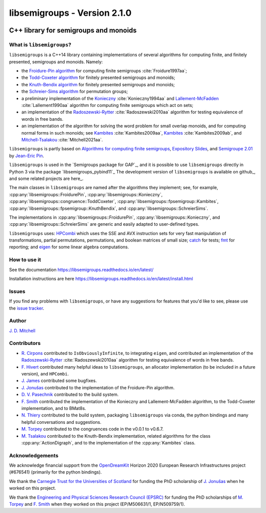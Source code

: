 .. Copyright (c) 2019-2021, J. D. Mitchell

   Distributed under the terms of the GPL license version 3.

   The full license is in the file LICENSE, distributed with this software.

libsemigroups - Version 2.1.0
=============================

.. image:: https://readthedocs.org/projects/libsemigroups/badge/?version=master
    :target: https://libsemigroups.readthedocs.io/en/devel/?badge=master
    :alt: Documentation Status

.. image:: https://mybinder.org/badge_logo.svg
    :target: https://mybinder.org/v2/gh/libsemigroups/libsemigroups/master
    :alt: Launch Binder
    
.. image:: https://codecov.io/gh/libsemigroups/libsemigroups/branch/master/graph/badge.svg
  :target: https://codecov.io/gh/libsemigroups/libsemigroups

.. image:: https://img.shields.io/conda/dn/conda-forge/libsemigroups
  :target: https://github.com/conda-forge/libsemigroups-feedstock

.. image:: https://anaconda.org/conda-forge/libsemigroups/badges/installer/conda.svg   
  :target: https://conda.anaconda.org/conda-forge

.. image:: https://zenodo.org/badge/DOI/10.5281/zenodo.1437752.svg
  :target: https://doi.org/10.5281/zenodo.1437752

.. image:: https://anaconda.org/conda-forge/libsemigroups/badges/license.svg   
  :target: https://anaconda.org/conda-forge/libsemigroups

.. image:: https://anaconda.org/conda-forge/libsemigroups/badges/platforms.svg   
  :target: https://anaconda.org/conda-forge/libsemigroups

C++ library for semigroups and monoids
--------------------------------------

What is ``libsemigroups``?
~~~~~~~~~~~~~~~~~~~~~~~~~~

``libsemigroups``  is a C++14 library containing implementations of several
algorithms for computing finite, and finitely presented, semigroups and
monoids. Namely:

- the `Froidure-Pin algorithm`_ for computing finite semigroups
  :cite:`Froidure1997aa`;
- the `Todd-Coxeter algorithm`_ for finitely presented semigroups and monoids;
- the `Knuth-Bendix algorithm`_ for finitely presented semigroups and monoids;
- the `Schreier-Sims algorithm`_ for permutation groups;
- a preliminary implementation of the `Konieczny`_ :cite:`Konieczny1994aa` and
  `Lallement-McFadden`_ :cite:`Lallement1990aa` algorithm for computing finite
  semigroups which act on sets;
- an implementation of the `Radoszewski-Rytter`_ :cite:`Radoszewski2010aa`
  algorithm for testing equivalence of words in free bands.
- an implementation of the algorithm for solving the word problem
  for small overlap monoids, and for computing normal forms in such monoids;
  see `Kambites <https://doi.org/10.1016/j.jalgebra.2008.09.038>`__
  :cite:`Kambites2009aa`, 
  `Kambites <https://doi.org/10.1016/j.jalgebra.2008.12.028>`__
  :cite:`Kambites2009ab`, and `Mitchell-Tsalakou
  <http://arxiv.org/abs/2105.12125>`__ :cite:`Mitchell2021aa`. 

.. _Froidure-Pin algorithm: https://www.irif.fr/~jep/PDF/Rio.pdf
.. _Todd-Coxeter algorithm: https://en.wikipedia.org/wiki/Todd%E2%80%93Coxeter_algorithm
.. _Knuth-Bendix algorithm: https://en.wikipedia.org/wiki/Knuth%E2%80%93Bendix_completion_algorithm
.. _Schreier-Sims algorithm: https://en.wikipedia.org/wiki/Schreier%E2%80%93Sims_algorithm
.. _Konieczny: https://link.springer.com/article/10.1007/BF02573672
.. _Lallement-McFadden: https://www.sciencedirect.com/science/article/pii/S0747717108800570 
.. _Radoszewski-Rytter: https://link.springer.com/chapter/10.1007/978-3-642-11266-9_55

``libsemigroups`` is partly based on `Algorithms for computing finite
semigroups`_, `Expository Slides`_, and `Semigroupe 2.01`_ by `Jean-Eric Pin`_.  

.. _Algorithms for computing finite semigroups: https://www.irif.fr/~jep/PDF/Rio.pdf 
.. _Expository slides: https://www.irif.fr/~jep/PDF/Exposes/StAndrews.pdf
.. _Semigroupe 2.01: https://www.irif.fr/~jep/Logiciels/Semigroupe2.0/semigroupe2.html
.. _Jean-Eric Pin: https://www.irif.fr/~jep/

``libsemigroups`` is used in the `Semigroups package for GAP`_,  and it is
possible to use ``libsemigroups`` directly in Python 3 via the package
`libsemigroups_pybind11`_ The development version of ``libsemigroups`` is
available on github_, and some related projects are here_.

The main classes in ``libsemigroups`` are named after the algorithms they
implement; see, for example,  :cpp:any:`libsemigroups::FroidurePin`,
:cpp:any:`libsemigroups::Konieczny`,
:cpp:any:`libsemigroups::congruence::ToddCoxeter`,
:cpp:any:`libsemigroups::fpsemigroup::Kambites`, 
:cpp:any:`libsemigroups::fpsemigroup::KnuthBendix`, and
:cpp:any:`libsemigroups::SchreierSims`.

The implementations in :cpp:any:`libsemigroups::FroidurePin`,
:cpp:any:`libsemigroups::Konieczny`, and :cpp:any:`libsemigroups::SchreierSims`
are generic and easily adapted to user-defined types.

``libsemigroups`` uses: `HPCombi`_ which uses the SSE and AVX instruction sets
for very fast manipulation of transformations, partial permutations,
permutations, and boolean matrices of small size;  `catch`_ for tests; 
`fmt`_ for reporting; and `eigen`_ for some linear algebra computations.

.. _HPCombi: https://github.com/hivert/HPCombi
.. _catch: https://github.com/catchorg/Catch2
.. _fmt: https://github.com/fmtlib/fmt
.. _eigen: http://eigen.tuxfamily.org/

How to use it
~~~~~~~~~~~~~

See the documentation https://libsemigroups.readthedocs.io/en/latest/

Installation instructions are here https://libsemigroups.readthedocs.io/en/latest/install.html

Issues
~~~~~~

If you find any problems with ``libsemigroups``, or have any suggestions for
features that you'd like to see, please use the `issue tracker`_.

.. _issue tracker: https://github.com/libsemigroups/libsemigroups/issues

Author
~~~~~~~

`J. D. Mitchell`_

.. _J. D. Mitchell: https://jdbm.me

Contributors
~~~~~~~~~~~~

- `R. Cirpons`_ contributed to ``IsObviouslyInfinite``, to integrating
  ``eigen``, and contributed an implementation of the `Radoszewski-Rytter`_
  :cite:`Radoszewski2010aa` algorithm for testing equivalence of words in free
  bands.
- `F. Hivert`_ contributed many helpful ideas to ``libsemigroups``, an
  allocator implementation (to be included in a future version), and
  ``HPCombi``.
- `J. James`_ contributed some bugfixes.
- `J. Jonušas`_ contributed to the implementation of the Froidure-Pin algorithm.
- `D. V. Pasechnik`_ contributed to the build system.
- `F. Smith`_ contributed the implementation of the Konieczny and
  Lallement-McFadden algorithm, to the Todd-Coxeter implementation, and to
  BMat8s.
- `N. Thiery`_ contributed to the build system, packaging ``libsemigroups`` via
  conda, the python bindings and many helpful conversations and suggestions. 
- `M. Torpey`_ contributed to the congruences code in the v0.0.1 to v0.6.7.
- `M. Tsalakou`_ contributed to the Knuth-Bendix implementation, related
  algorithms for the class :cpp:any:`ActionDigraph`, and to the implementation
  of the :cpp:any:`Kambites` class.

.. _R. Cirpons: 
.. _F. Hivert: https://www.lri.fr/~hivert/
.. _J. James: http://www.jamezone.org/
.. _J. Jonušas: http://julius.jonusas.work/
.. _D. V. Pasechnik:  http://users.ox.ac.uk/~coml0531
.. _F. Smith: https://flsmith.github.io
.. _N. Thiery: http://nicolas.thiery.name/
.. _M. Torpey: https://mtorpey.github.io/
.. _M. Tsalakou: https://mariatsalakou.github.io/

Acknowledgements
~~~~~~~~~~~~~~~~

We acknowledge financial support from the OpenDreamKit_ Horizon 2020
European Research Infrastructures project (#676541) (primarily for the
python bindings).

We thank the `Carnegie Trust for the Universities of Scotland`_ for funding
the PhD scholarship of `J. Jonušas`_ when he worked on this project.

We thank the `Engineering and Physical Sciences Research Council (EPSRC)`_ for
funding the PhD scholarships of `M. Torpey`_ and `F. Smith`_ when they worked
on this project (EP/M506631/1, EP/N509759/1).

.. _OpenDreamKit: https://opendreamkit.org/
.. _Carnegie Trust for the Universities of Scotland: https://www.carnegie-trust.org/
.. _Engineering and Physical Sciences Research Council (EPSRC): https://epsrc.ukri.org/
